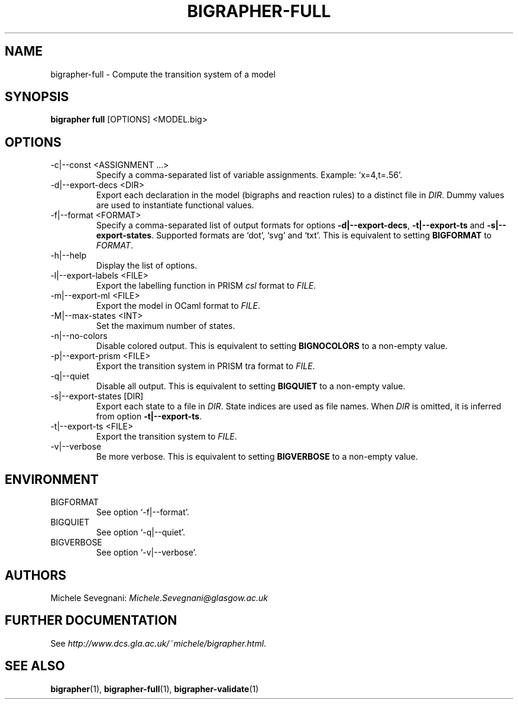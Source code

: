 .TH "BIGRAPHER-FULL" 1 "" "BigraphER 1.2.0" "BigraphER Manual"

.SH NAME
bigrapher-full - Compute the transition system of a model

.SH SYNOPSIS
.P
.B bigrapher full
[OPTIONS] <MODEL.big>

.SH OPTIONS
.PP
.IP "\-c|\-\-const <ASSIGNMENT ...>"
Specify a comma-separated list of variable assignments. Example: `x=4,t=.56'.
.IP "\-d|\-\-export\-decs <DIR>"
Export each declaration in the model (bigraphs and reaction rules) to a distinct file in
.IR DIR .
Dummy values are used to instantiate functional values.
.IP "\-f|\-\-format <FORMAT>"
Specify a comma-separated list of output formats for options
.BR \-d|\-\-export\-decs ,
.BR \-t|\-\-export\-ts
and
.BR \-s|\-\-export\-states .
Supported formats are `dot', `svg' and `txt'.
This is equivalent to setting
.B BIGFORMAT
to
.IR FORMAT .   
.IP "\-h|\-\-help"
Display the list of options.
.IP "\-l|\-\-export\-labels <FILE>"
Export the labelling function in PRISM
.I csl
format to
.IR FILE .
.IP "\-m|\-\-export\-ml <FILE>"
Export the model in OCaml format to
.IR FILE .
.IP "\-M|\-\-max\-states <INT>"
Set the maximum number of states.
.IP "\-n|\-\-no\-colors"
Disable colored output. This is equivalent to setting
.B BIGNOCOLORS
to a non\-empty value.
.IP "\-p|\-\-export\-prism <FILE>"
Export the transition system in PRISM tra format to
.IR FILE .
.IP "\-q|\-\-quiet"
Disable all output. This is equivalent to setting
.B BIGQUIET
to a non\-empty value.
.IP "\-s|\-\-export-states [DIR]"
Export each state to a file in
.IR DIR .
State indices are used as file names. When
.I DIR
is omitted, it is inferred from option
.BR \-t|\-\-export\-ts .
.IP "\-t|\-\-export\-ts <FILE>"
Export the transition system to
.IR FILE .
.IP "\-v|\-\-verbose"
Be more verbose. This is equivalent to setting
.B BIGVERBOSE
to a non-empty value.

.SH ENVIRONMENT
.PP
.IP BIGFORMAT
See option `\-f|\-\-format'.
.IP BIGQUIET
See option `\-q|\-\-quiet'.
.IP BIGVERBOSE
See option `\-v|\-\-verbose'.

.SH AUTHORS
.PP
Michele Sevegnani: \fIMichele\.Sevegnani@glasgow\.ac\.uk\fR

.SH FURTHER DOCUMENTATION
.PP
See \fIhttp://www\.dcs\.gla\.ac\.uk/~michele/bigrapher\.html\fR.

.SH SEE ALSO
.PP
.BR bigrapher (1), 
.BR bigrapher\-full (1),
.BR bigrapher\-validate (1)
